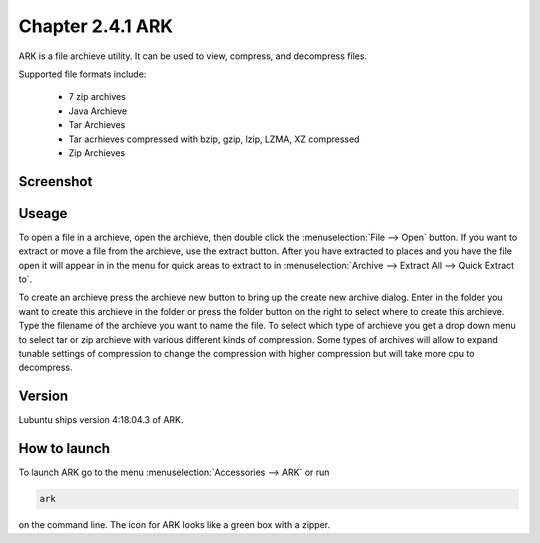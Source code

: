 Chapter 2.4.1 ARK
=================

ARK is a file archieve utility. It can be used to view, compress, and decompress files.

Supported file formats include:

 - 7 zip archives
 - Java Archieve
 - Tar Archieves
 - Tar acrhieves compressed with bzip, gzip, lzip, LZMA, XZ compressed 
 - Zip Archieves

Screenshot
----------
.. image:: ARK.png

Useage
------
To open a file in a archieve, open the archieve, then double click the :menuselection:`File --> Open` button. If you want to extract or move a file from the archieve, use the extract button. After you have extracted to places and you have the file open it will appear in in the menu for quick areas to extract to in :menuselection:`Archive --> Extract All --> Quick Extract to`. 

To create an archieve press the archieve new button to bring up the create new archive dialog. Enter in the folder you want to create this archieve in the folder or press the folder button on the right to select where to create this archieve. Type the filename of the archieve you want to name the file. To select which type of archieve you get a drop down menu to select tar or zip archieve with various different kinds of compression. Some types of archives will allow to expand tunable settings of compression to change the compression with higher compression but will take more cpu to decompress.  

Version
-------
Lubuntu ships version 4:18.04.3 of ARK. 

How to launch
-------------
To launch ARK go to the menu :menuselection:`Accessories --> ARK` or run 

.. code::

   ark
   
on the command line. The icon for ARK looks like a green box with a zipper. 


